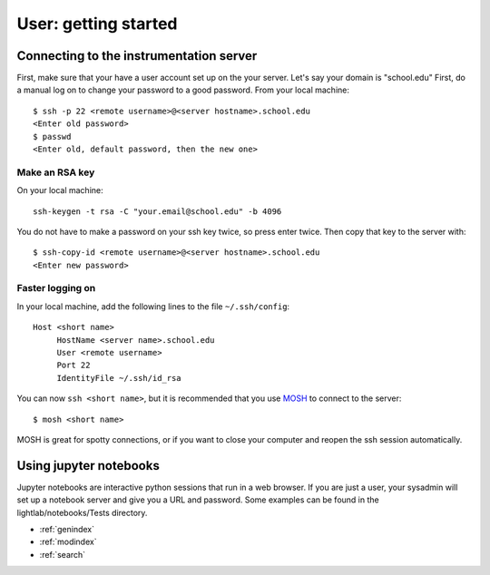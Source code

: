 User: getting started
=====================

Connecting to the instrumentation server
----------------------------------------
First, make sure that your have a user account set up on the your server. Let's say your domain is "school.edu" First, do a manual log on to change your password to a good password. From your local machine::

    $ ssh -p 22 <remote username>@<server hostname>.school.edu
    <Enter old password>
    $ passwd
    <Enter old, default password, then the new one>

Make an RSA key
***************
On your local machine::

    ssh-keygen -t rsa -C "your.email@school.edu" -b 4096

You do not have to make a password on your ssh key twice, so press enter twice. Then copy that key to the server with::

    $ ssh-copy-id <remote username>@<server hostname>.school.edu
    <Enter new password>

Faster logging on
*****************
In your local machine, add the following lines to the file ``~/.ssh/config``::

    Host <short name>
         HostName <server name>.school.edu
         User <remote username>
         Port 22
         IdentityFile ~/.ssh/id_rsa

You can now ``ssh <short name>``, but it is recommended that you use `MOSH <https://mosh.org/>`_ to connect to the server::

    $ mosh <short name>

MOSH is great for spotty connections, or if you want to close your computer and reopen the ssh session automatically.

Using jupyter notebooks
-----------------------
Jupyter notebooks are interactive python sessions that run in a web browser. If you are just a user, your sysadmin will set up a notebook server and give you a URL and password. Some examples can be found in the lightlab/notebooks/Tests directory.

.. Indices and tables
.. ==================

* :ref:`genindex`
* :ref:`modindex`
* :ref:`search`
